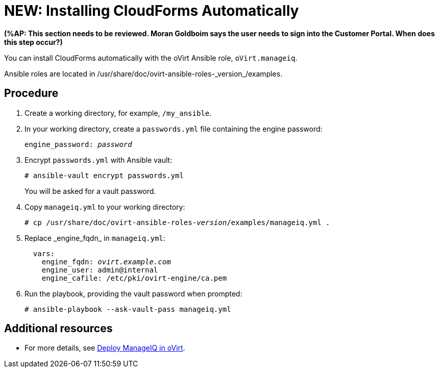 [id="proc_Installing_cloudforms_automatically"]
= NEW: Installing CloudForms Automatically

*(%AP: This section needs to be reviewed. Moran Goldboim says the user needs to sign into the Customer Portal. When does this step occur?)*

You can install CloudForms automatically with the oVirt Ansible role, `oVirt.manageiq`.

Ansible roles are located in +/usr/share/doc/ovirt-ansible-roles-_version_/examples+.

[discrete]
== Procedure

. Create a working directory, for example, `/my_ansible`.

. In your working directory, create a `passwords.yml` file containing the engine password:
+
[options="nowrap" subs="+quotes,verbatim"]
----
engine_password: _password_
----

. Encrypt `passwords.yml` with Ansible vault:
+
[options="nowrap" subs="+quotes,verbatim"]
----
# ansible-vault encrypt passwords.yml
----
+
You will be asked for a vault password.

. Copy `manageiq.yml` to your working directory:
+
[options="nowrap" subs="+quotes,verbatim"]
----
# cp /usr/share/doc/ovirt-ansible-roles-_version_/examples/manageiq.yml .
----

. Replace +_engine_fqdn_+ in `manageiq.yml`:
+
[options="nowrap" subs="+quotes,verbatim"]
----
  vars:
    engine_fqdn: _ovirt.example.com_
    engine_user: admin@internal
    engine_cafile: /etc/pki/ovirt-engine/ca.pem
----

. Run the playbook, providing the vault password when prompted:
+
[options="nowrap" subs="+quotes,verbatim"]
----
# ansible-playbook --ask-vault-pass manageiq.yml
----

[discrete]
== Additional resources

* For more details, see link:https://github.com/oVirt/ovirt-ansible-manageiq/blob/master/README.md[Deploy ManageIQ in oVirt].
